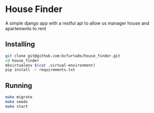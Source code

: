 * House Finder
A simple django app with a restful api to allow us manager house and apartements to rent

** Installing
#+BEGIN_SRC sh
git clone git@github.com:bcfurtado/house_finder.git
cd house_finder
mkvirtualenv $(cat .virtual-environment)
pip install -r requirements.txt
#+END_SRC

** Running
#+BEGIN_SRC sh
make migrate
make seeds
make start
#+END_SRC
